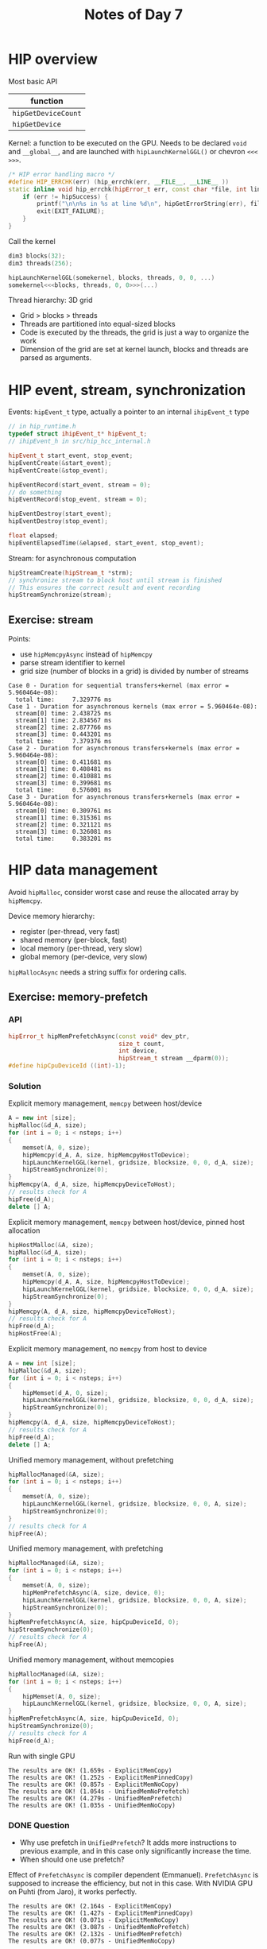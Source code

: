 #+title: Notes of Day 7

* HIP overview
Most basic API
| function          |
|-------------------|
| ~hipGetDeviceCount~ |
| ~hipGetDevice~      |

Kernel: a function to be executed on the GPU.
Needs to be declared ~void~ and ~__global__~, and are launched with
~hipLaunchKernelGGL()~ or chevron ~<<< >>>~.

#+begin_src cpp :results value code :wrap src :eval never
/* HIP error handling macro */
#define HIP_ERRCHK(err) (hip_errchk(err, __FILE__, __LINE__ ))
static inline void hip_errchk(hipError_t err, const char *file, int line) {
    if (err != hipSuccess) {
        printf("\n\n%s in %s at line %d\n", hipGetErrorString(err), file, line);
        exit(EXIT_FAILURE);
    }
}
#+end_src

Call the kernel
#+begin_src cpp :results value code :wrap src :eval never
dim3 blocks(32);
dim3 threads(256);

hipLaunchKernelGGL(somekernel, blocks, threads, 0, 0, ...)
somekernel<<<blocks, threads, 0, 0>>>(...)
#+end_src

Thread hierarchy: 3D grid
- Grid > blocks > threads
- Threads are partitioned into equal-sized blocks
- Code is executed by the threads, the grid is just a way to organize the work
- Dimension of the grid are set at kernel launch, blocks and threads are parsed as arguments.

* HIP event, stream, synchronization
Events: ~hipEvent_t~ type, actually a pointer to an internal ~ihipEvent_t~ type
#+begin_src cpp :results value code :wrap src :eval never
// in hip_runtime.h
typedef struct ihipEvent_t* hipEvent_t;
// ihipEvent_h in src/hip_hcc_internal.h
#+end_src

#+begin_src cpp :results value code :wrap src :eval never
hipEvent_t start_event, stop_event;
hipEventCreate(&start_event);
hipEventCreate(&stop_event);

hipEventRecord(start_event, stream = 0);
// do something
hipEventRecord(stop_event, stream = 0);

hipEventDestroy(start_event);
hipEventDestroy(stop_event);

float elapsed;
hipEventElapsedTime(&elapsed, start_event, stop_event);
#+end_src

Stream: for asynchronous computation
#+begin_src cpp :results value code :wrap src :eval never
hipStreamCreate(hipStream_t *strm);
// synchronize stream to block host until stream is finished
// This ensures the correct result and event recording
hipStreamSynchronize(stream);
#+end_src

** Exercise: stream
Points:
- use ~hipMemcpyAsync~ instead of ~hipMemcpy~
- parse stream identifier to kernel
- grid size (number of blocks in a grid) is divided by number of streams

#+begin_src
Case 0 - Duration for sequential transfers+kernel (max error = 5.960464e-08):
  total time:     7.329776 ms
Case 1 - Duration for asynchronous kernels (max error = 5.960464e-08):
  stream[0] time: 2.438725 ms
  stream[1] time: 2.834567 ms
  stream[2] time: 2.877766 ms
  stream[3] time: 0.443201 ms
  total time:     7.379376 ms
Case 2 - Duration for asynchronous transfers+kernels (max error = 5.960464e-08):
  stream[0] time: 0.411681 ms
  stream[1] time: 0.408481 ms
  stream[2] time: 0.410881 ms
  stream[3] time: 0.399681 ms
  total time:     0.576001 ms
Case 3 - Duration for asynchronous transfers+kernels (max error = 5.960464e-08):
  stream[0] time: 0.309761 ms
  stream[1] time: 0.315361 ms
  stream[2] time: 0.321121 ms
  stream[3] time: 0.326081 ms
  total time:     0.383201 ms
#+end_src

* HIP data management
Avoid ~hipMalloc~, consider worst case and reuse the allocated array by ~hipMemcpy~.

Device memory hierarchy:
- register (per-thread, very fast)
- shared memory (per-block, fast)
- local memory (per-thread, very slow)
- global memory (per-device, very slow)

~hipMallocAsync~ needs a string suffix for ordering calls.

** Exercise: memory-prefetch
*** API
#+begin_src cpp :results value code :wrap src :eval never
hipError_t hipMemPrefetchAsync(const void* dev_ptr,
                               size_t count,
                               int device,
                               hipStream_t stream __dparm(0));
#define hipCpuDeviceId ((int)-1);
#+end_src

*** Solution
Explicit memory management, ~memcpy~ between host/device
#+begin_src cpp :results value code :wrap src :eval never
A = new int [size];
hipMalloc(&d_A, size);
for (int i = 0; i < nsteps; i++)
{
    memset(A, 0, size);
    hipMemcpy(d_A, A, size, hipMemcpyHostToDevice);
    hipLaunchKernelGGL(kernel, gridsize, blocksize, 0, 0, d_A, size);
    hipStreamSynchronize(0);
}
hipMemcpy(A, d_A, size, hipMemcpyDeviceToHost);
// results check for A
hipFree(d_A);
delete [] A;
#+end_src

Explicit memory management, ~memcpy~ between host/device, pinned host allocation
#+begin_src cpp :results value code :wrap src :eval never
hipHostMalloc(&A, size);
hipMalloc(&d_A, size);
for (int i = 0; i < nsteps; i++)
{
    memset(A, 0, size);
    hipMemcpy(d_A, A, size, hipMemcpyHostToDevice);
    hipLaunchKernelGGL(kernel, gridsize, blocksize, 0, 0, d_A, size);
    hipStreamSynchronize(0);
}
hipMemcpy(A, d_A, size, hipMemcpyDeviceToHost);
// results check for A
hipFree(d_A);
hipHostFree(A);
#+end_src

Explicit memory management, no ~memcpy~ from host to device
#+begin_src cpp :results value code :wrap src :eval never
A = new int [size];
hipMalloc(&d_A, size);
for (int i = 0; i < nsteps; i++)
{
    hipMemset(d_A, 0, size);
    hipLaunchKernelGGL(kernel, gridsize, blocksize, 0, 0, d_A, size);
    hipStreamSynchronize(0);
}
hipMemcpy(A, d_A, size, hipMemcpyDeviceToHost);
// results check for A
hipFree(d_A);
delete [] A;
#+end_src

Unified memory management, without prefetching
#+begin_src cpp :results value code :wrap src :eval never
hipMallocManaged(&A, size);
for (int i = 0; i < nsteps; i++)
{
    memset(A, 0, size);
    hipLaunchKernelGGL(kernel, gridsize, blocksize, 0, 0, A, size);
    hipStreamSynchronize(0);
}
// results check for A
hipFree(A);
#+end_src

Unified memory management, with prefetching
#+begin_src cpp :results value code :wrap src :eval never
hipMallocManaged(&A, size);
for (int i = 0; i < nsteps; i++)
{
    memset(A, 0, size);
    hipMemPrefetchAsync(A, size, device, 0);
    hipLaunchKernelGGL(kernel, gridsize, blocksize, 0, 0, A, size);
    hipStreamSynchronize(0);
}
hipMemPrefetchAsync(A, size, hipCpuDeviceId, 0);
hipStreamSynchronize(0);
// results check for A
hipFree(A);
#+end_src

Unified memory management, without memcopies
#+begin_src cpp :results value code :wrap src :eval never
hipMallocManaged(&A, size);
for (int i = 0; i < nsteps; i++)
{
    hipMemset(A, 0, size);
    hipLaunchKernelGGL(kernel, gridsize, blocksize, 0, 0, A, size);
}
hipMemPrefetchAsync(A, size, hipCpuDeviceId, 0);
hipStreamSynchronize(0);
// results check for A
hipFree(d_A);
#+end_src

Run with single GPU
#+begin_src
The results are OK! (1.659s - ExplicitMemCopy)
The results are OK! (1.252s - ExplicitMemPinnedCopy)
The results are OK! (0.857s - ExplicitMemNoCopy)
The results are OK! (1.054s - UnifiedMemNoPrefetch)
The results are OK! (4.279s - UnifiedMemPrefetch)
The results are OK! (1.035s - UnifiedMemNoCopy)
#+end_src

*** DONE Question
- Why use prefetch in ~UnifiedPrefetch~?
  It adds more instructions to previous example,
  and in this case only significantly increase the time.
- When should one use prefetch?

Effect of ~PrefetchAsync~ is compiler dependent (Emmanuel).
~PrefetchAsync~ is supposed to increase the efficiency,
but not in this case.
With NVIDIA GPU on Puhti (from Jaro), it works perfectly.
#+begin_src
The results are OK! (2.164s - ExplicitMemCopy)
The results are OK! (1.427s - ExplicitMemPinnedCopy)
The results are OK! (0.071s - ExplicitMemNoCopy)
The results are OK! (3.087s - UnifiedMemNoPrefetch)
The results are OK! (2.132s - UnifiedMemPrefetch)
The results are OK! (0.077s - UnifiedMemNoCopy)
#+end_src

** Exercise: memory-struct
Helper functions to create/release device objects.

*** DONE Question
In solution there seem to be many redundant ~memcpy~.
My solution without local pointer is fine.

** Exercise: memory-performance
Coalesced/uncoalesced access in the code
#+begin_src cpp :results value code :wrap src :eval never
template < bool coalesced >
__global__ void hipKernel(const int* const A, const int size, const int* const B, int* const C)
{
  const int idx = blockIdx.x * blockDim.x + threadIdx.x;
  const int num_workers = blockDim.x * gridDim.x;
  if constexpr (coalesced)
  {
    for (int i = idx; i < size; i += num_workers)
      C[i] = A[i] + B[i];
  }
  else
  {
    const int num_points_per_thread = size/num_workers;
    const int num_thread_with_extra_point = size%num_workers;
    const int my_start = idx < num_thread_with_extra_point ?
                         idx * (num_points_per_thread + 1)
                         : num_thread_with_extra_point * (num_points_per_thread+1) + (idx-num_thread_with_extra_point) *num_points_per_thread;
    const int my_end = idx < num_thread_with_extra_point ?
                       my_start + num_points_per_thread + 1
                       : my_start + num_points_per_thread;
    for(int i = my_start; i < my_end; ++i)
      C[i] = A[i] + B[i];
  }
}
#+end_src
合并和非合并访问。从给出的例子可以看出，合并访问时每个 GPU 线程获取的数组 index
按照 workers 数递进，而 workers 数等于每个 grid 的 blocks 数 (~gridDim.x~) 乘以每个
block 的线程数 (~blockDim.x~).

Given solution, with grid size equal to 64
#+begin_src
coalesced accesses:
7963.224 ms - noRecurringAlloc
14198.403 ms - recurringAllocNoMemPools
14060.136 ms - recurringAllocMallocAsync
uncoalesced accesses:
9043.018 ms - noRecurringAlloc
14848.244 ms - recurringAllocNoMemPools
14276.564 ms - recurringAllocMallocAsync
#+end_src
My solution with grid size equal to ~(size - 1 + blocksize)/blocksize~
#+begin_src
8654.476 ms - noRecurringAlloc
15583.028 ms - recurringAllocNoMemPools
14323.803 ms - recurringAllocMallocAsync
uncoalesced accesses:
9496.717 ms - noRecurringAlloc
16849.123 ms - recurringAllocNoMemPools
15594.108 ms - recurringAllocMallocAsync
#+end_src
My solution with grid size equal to 64
#+begin_src
coalesced accesses:
7972.207 ms - noRecurringAlloc
14194.645 ms - recurringAllocNoMemPools
13129.905 ms - recurringAllocMallocAsync
uncoalesced accesses:
9063.241 ms - noRecurringAlloc
14660.646 ms - recurringAllocNoMemPools
13907.682 ms - recurringAllocMallocAsync
#+end_src
As expected, coalesced access is faster than uncoalesced access.
With ~MallocAsync~ it is supposed to be faster and close to ~noRecurringAlloc~.
This could be related to the relately new feature of ~MallocAsync~ in HIP.

With NVIDIA GPU on Puhti (from Jaro)
#+begin_src
coalesced accesses:
1050.213 ms - noRecurringAlloc
5938.985 ms - recurringAllocNoMemPools
1067.786 ms - recurringAllocMallocAsync
uncoalesced accesses:
1324.570 ms - noRecurringAlloc
6165.069 ms - recurringAllocNoMemPools
1331.998 ms - recurringAllocMallocAsync
#+end_src
